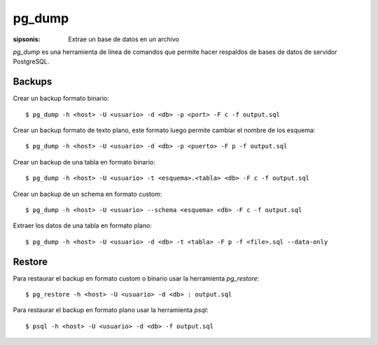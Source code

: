 pg_dump
==================================================================

:sipsonis: Extrae un base de datos en un archivo

*pg_dump* es una herramienta de línea de comandos que permite hacer respaldos
de bases de datos de servidor PostgreSQL.


Backups
-------------------------------------------------------------------
Crear un backup formato binario::

  $ pg_dump -h <host> -U <usuario> -d <db> -p <port> -F c -f output.sql

Crear un backup formato de texto plano, este formato luego permite cambiar el nombre de los esquema::

  $ pg_dump -h <host> -U <usuario> -d <db> -p <puerto> -F p -f output.sql

Crear un backup de una tabla en formato binario::

  $ pg_dump -h <host> -U <usuario> -t <esquema>.<tabla> <db> -F c -f output.sql

Crear un backup de un schema en formato custom::

  $ pg_dump -h <host> -U <usuario> --schema <esquema> <db> -F c -f output.sql

Extraer los datos de una tabla en formato plano::

  $ pg_dump -h <host> -U <usuario> -d <db> -t <tabla> -F p -f <file>.sql --data-only


Restore
-------------------------------------------------------------------
Para restaurar el backup en formato custom o binario usar la herramienta *pg_restore*::

  $ pg_restore -h <host> -U <usuario> -d <db> : output.sql

Para restaurar el backup en formato plano usar la herramienta *psql*::

  $ psql -h <host> -U <usuario> -d <db> -f output.sql

